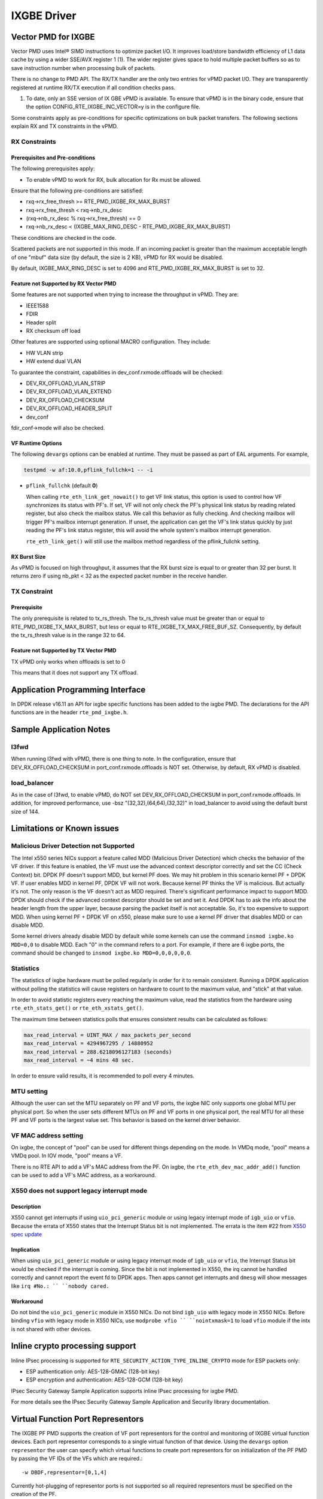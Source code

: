 ..  SPDX-License-Identifier: BSD-3-Clause
    Copyright(c) 2010-2016 Intel Corporation.

IXGBE Driver
============

Vector PMD for IXGBE
--------------------

Vector PMD uses Intel® SIMD instructions to optimize packet I/O.
It improves load/store bandwidth efficiency of L1 data cache by using a wider SSE/AVX register 1 (1).
The wider register gives space to hold multiple packet buffers so as to save instruction number when processing bulk of packets.

There is no change to PMD API. The RX/TX handler are the only two entries for vPMD packet I/O.
They are transparently registered at runtime RX/TX execution if all condition checks pass.

1.  To date, only an SSE version of IX GBE vPMD is available.
    To ensure that vPMD is in the binary code, ensure that the option CONFIG_RTE_IXGBE_INC_VECTOR=y is in the configure file.

Some constraints apply as pre-conditions for specific optimizations on bulk packet transfers.
The following sections explain RX and TX constraints in the vPMD.

RX Constraints
~~~~~~~~~~~~~~

Prerequisites and Pre-conditions
^^^^^^^^^^^^^^^^^^^^^^^^^^^^^^^^

The following prerequisites apply:

*   To enable vPMD to work for RX, bulk allocation for Rx must be allowed.

Ensure that the following pre-conditions are satisfied:

*   rxq->rx_free_thresh >= RTE_PMD_IXGBE_RX_MAX_BURST

*   rxq->rx_free_thresh < rxq->nb_rx_desc

*   (rxq->nb_rx_desc % rxq->rx_free_thresh) == 0

*   rxq->nb_rx_desc  < (IXGBE_MAX_RING_DESC - RTE_PMD_IXGBE_RX_MAX_BURST)

These conditions are checked in the code.

Scattered packets are not supported in this mode.
If an incoming packet is greater than the maximum acceptable length of one "mbuf" data size (by default, the size is 2 KB),
vPMD for RX would be disabled.

By default, IXGBE_MAX_RING_DESC is set to 4096 and RTE_PMD_IXGBE_RX_MAX_BURST is set to 32.

Feature not Supported by RX Vector PMD
^^^^^^^^^^^^^^^^^^^^^^^^^^^^^^^^^^^^^^

Some features are not supported when trying to increase the throughput in vPMD.
They are:

*   IEEE1588

*   FDIR

*   Header split

*   RX checksum off load

Other features are supported using optional MACRO configuration. They include:

*   HW VLAN strip

*   HW extend dual VLAN

To guarantee the constraint, capabilities in dev_conf.rxmode.offloads will be checked:

*   DEV_RX_OFFLOAD_VLAN_STRIP

*   DEV_RX_OFFLOAD_VLAN_EXTEND

*   DEV_RX_OFFLOAD_CHECKSUM

*   DEV_RX_OFFLOAD_HEADER_SPLIT

*   dev_conf

fdir_conf->mode will also be checked.

VF Runtime Options
^^^^^^^^^^^^^^^^^^

The following ``devargs`` options can be enabled at runtime. They must
be passed as part of EAL arguments. For example,

.. code-block:: console

   testpmd -w af:10.0,pflink_fullchk=1 -- -i

- ``pflink_fullchk`` (default **0**)

  When calling ``rte_eth_link_get_nowait()`` to get VF link status,
  this option is used to control how VF synchronizes its status with
  PF's. If set, VF will not only check the PF's physical link status
  by reading related register, but also check the mailbox status. We
  call this behavior as fully checking. And checking mailbox will
  trigger PF's mailbox interrupt generation. If unset, the application
  can get the VF's link status quickly by just reading the PF's link
  status register, this will avoid the whole system's mailbox interrupt
  generation.

  ``rte_eth_link_get()`` will still use the mailbox method regardless
  of the pflink_fullchk setting.

RX Burst Size
^^^^^^^^^^^^^

As vPMD is focused on high throughput, it assumes that the RX burst size is equal to or greater than 32 per burst.
It returns zero if using nb_pkt < 32 as the expected packet number in the receive handler.

TX Constraint
~~~~~~~~~~~~~

Prerequisite
^^^^^^^^^^^^

The only prerequisite is related to tx_rs_thresh.
The tx_rs_thresh value must be greater than or equal to RTE_PMD_IXGBE_TX_MAX_BURST,
but less or equal to RTE_IXGBE_TX_MAX_FREE_BUF_SZ.
Consequently, by default the tx_rs_thresh value is in the range 32 to 64.

Feature not Supported by TX Vector PMD
^^^^^^^^^^^^^^^^^^^^^^^^^^^^^^^^^^^^^^

TX vPMD only works when offloads is set to 0

This means that it does not support any TX offload.

Application Programming Interface
---------------------------------

In DPDK release v16.11 an API for ixgbe specific functions has been added to the ixgbe PMD.
The declarations for the API functions are in the header ``rte_pmd_ixgbe.h``.

Sample Application Notes
------------------------

l3fwd
~~~~~

When running l3fwd with vPMD, there is one thing to note.
In the configuration, ensure that DEV_RX_OFFLOAD_CHECKSUM in port_conf.rxmode.offloads is NOT set.
Otherwise, by default, RX vPMD is disabled.

load_balancer
~~~~~~~~~~~~~

As in the case of l3fwd, to enable vPMD, do NOT set DEV_RX_OFFLOAD_CHECKSUM in port_conf.rxmode.offloads.
In addition, for improved performance, use -bsz "(32,32),(64,64),(32,32)" in load_balancer to avoid using the default burst size of 144.


Limitations or Known issues
---------------------------

Malicious Driver Detection not Supported
~~~~~~~~~~~~~~~~~~~~~~~~~~~~~~~~~~~~~~~~

The Intel x550 series NICs support a feature called MDD (Malicious
Driver Detection) which checks the behavior of the VF driver.
If this feature is enabled, the VF must use the advanced context descriptor
correctly and set the CC (Check Context) bit.
DPDK PF doesn't support MDD, but kernel PF does. We may hit problem in this
scenario kernel PF + DPDK VF. If user enables MDD in kernel PF, DPDK VF will
not work. Because kernel PF thinks the VF is malicious. But actually it's not.
The only reason is the VF doesn't act as MDD required.
There's significant performance impact to support MDD. DPDK should check if
the advanced context descriptor should be set and set it. And DPDK has to ask
the info about the header length from the upper layer, because parsing the
packet itself is not acceptable. So, it's too expensive to support MDD.
When using kernel PF + DPDK VF on x550, please make sure to use a kernel
PF driver that disables MDD or can disable MDD.

Some kernel drivers already disable MDD by default while some kernels can use
the command ``insmod ixgbe.ko MDD=0,0`` to disable MDD. Each "0" in the
command refers to a port. For example, if there are 6 ixgbe ports, the command
should be changed to ``insmod ixgbe.ko MDD=0,0,0,0,0,0``.


Statistics
~~~~~~~~~~

The statistics of ixgbe hardware must be polled regularly in order for it to
remain consistent. Running a DPDK application without polling the statistics will
cause registers on hardware to count to the maximum value, and "stick" at
that value.

In order to avoid statistic registers every reaching the maximum value,
read the statistics from the hardware using ``rte_eth_stats_get()`` or
``rte_eth_xstats_get()``.

The maximum time between statistics polls that ensures consistent results can
be calculated as follows:

.. code-block:: c

  max_read_interval = UINT_MAX / max_packets_per_second
  max_read_interval = 4294967295 / 14880952
  max_read_interval = 288.6218096127183 (seconds)
  max_read_interval = ~4 mins 48 sec.

In order to ensure valid results, it is recommended to poll every 4 minutes.

MTU setting
~~~~~~~~~~~

Although the user can set the MTU separately on PF and VF ports, the ixgbe NIC
only supports one global MTU per physical port.
So when the user sets different MTUs on PF and VF ports in one physical port,
the real MTU for all these PF and VF ports is the largest value set.
This behavior is based on the kernel driver behavior.

VF MAC address setting
~~~~~~~~~~~~~~~~~~~~~~

On ixgbe, the concept of "pool" can be used for different things depending on
the mode. In VMDq mode, "pool" means a VMDq pool. In IOV mode, "pool" means a
VF.

There is no RTE API to add a VF's MAC address from the PF. On ixgbe, the
``rte_eth_dev_mac_addr_add()`` function can be used to add a VF's MAC address,
as a workaround.

X550 does not support legacy interrupt mode
~~~~~~~~~~~~~~~~~~~~~~~~~~~~~~~~~~~~~~~~~~~

Description
^^^^^^^^^^^
X550 cannot get interrupts if using ``uio_pci_generic`` module or using legacy
interrupt mode of ``igb_uio`` or ``vfio``. Because the errata of X550 states
that the Interrupt Status bit is not implemented. The errata is the item #22
from `X550 spec update <https://www.intel.com/content/dam/www/public/us/en/
documents/specification-updates/ethernet-x550-spec-update.pdf>`_

Implication
^^^^^^^^^^^
When using ``uio_pci_generic`` module or using legacy interrupt mode of
``igb_uio`` or ``vfio``, the Interrupt Status bit would be checked if the
interrupt is coming. Since the bit is not implemented in X550, the irq cannot
be handled correctly and cannot report the event fd to DPDK apps. Then apps
cannot get interrupts and ``dmesg`` will show messages like ``irq #No.: ``
``nobody cared.``

Workaround
^^^^^^^^^^
Do not bind the ``uio_pci_generic`` module in X550 NICs.
Do not bind ``igb_uio`` with legacy mode in X550 NICs.
Before binding ``vfio`` with legacy mode in X550 NICs, use ``modprobe vfio ``
``nointxmask=1`` to load ``vfio`` module if the intx is not shared with other
devices.

Inline crypto processing support
--------------------------------

Inline IPsec processing is supported for ``RTE_SECURITY_ACTION_TYPE_INLINE_CRYPTO``
mode for ESP packets only:

- ESP authentication only: AES-128-GMAC (128-bit key)
- ESP encryption and authentication: AES-128-GCM (128-bit key)

IPsec Security Gateway Sample Application supports inline IPsec processing for
ixgbe PMD.

For more details see the IPsec Security Gateway Sample Application and Security
library documentation.


Virtual Function Port Representors
----------------------------------
The IXGBE PF PMD supports the creation of VF port representors for the control
and monitoring of IXGBE virtual function devices. Each port representor
corresponds to a single virtual function of that device. Using the ``devargs``
option ``representor`` the user can specify which virtual functions to create
port representors for on initialization of the PF PMD by passing the VF IDs of
the VFs which are required.::

  -w DBDF,representor=[0,1,4]

Currently hot-plugging of representor ports is not supported so all required
representors must be specified on the creation of the PF.

Supported Chipsets and NICs
---------------------------

- Intel 82599EB 10 Gigabit Ethernet Controller
- Intel 82598EB 10 Gigabit Ethernet Controller
- Intel 82599ES 10 Gigabit Ethernet Controller
- Intel 82599EN 10 Gigabit Ethernet Controller
- Intel Ethernet Controller X540-AT2
- Intel Ethernet Controller X550-BT2
- Intel Ethernet Controller X550-AT2
- Intel Ethernet Controller X550-AT
- Intel Ethernet Converged Network Adapter X520-SR1
- Intel Ethernet Converged Network Adapter X520-SR2
- Intel Ethernet Converged Network Adapter X520-LR1
- Intel Ethernet Converged Network Adapter X520-DA1
- Intel Ethernet Converged Network Adapter X520-DA2
- Intel Ethernet Converged Network Adapter X520-DA4
- Intel Ethernet Converged Network Adapter X520-QDA1
- Intel Ethernet Converged Network Adapter X520-T2
- Intel 10 Gigabit AF DA Dual Port Server Adapter
- Intel 10 Gigabit AT Server Adapter
- Intel 10 Gigabit AT2 Server Adapter
- Intel 10 Gigabit CX4 Dual Port Server Adapter
- Intel 10 Gigabit XF LR Server Adapter
- Intel 10 Gigabit XF SR Dual Port Server Adapter
- Intel 10 Gigabit XF SR Server Adapter
- Intel Ethernet Converged Network Adapter X540-T1
- Intel Ethernet Converged Network Adapter X540-T2
- Intel Ethernet Converged Network Adapter X550-T1
- Intel Ethernet Converged Network Adapter X550-T2
